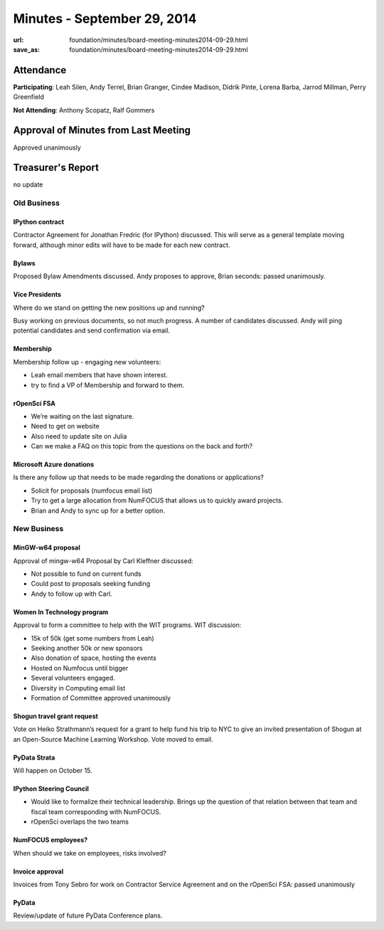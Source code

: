 Minutes - September 29, 2014
#############################
:url: foundation/minutes/board-meeting-minutes2014-09-29.html
:save_as: foundation/minutes/board-meeting-minutes2014-09-29.html


Attendance
----------
**Participating**:
Leah Silen, Andy Terrel, Brian Granger, Cindee Madison, Didrik Pinte, Lorena
Barba, Jarrod Millman, Perry Greenfield

**Not Attending**:
Anthony Scopatz, Ralf Gommers


Approval of Minutes from Last Meeting
-------------------------------------
Approved unanimously


Treasurer's Report
------------------
no update


Old Business
============

IPython contract
~~~~~~~~~~~~~~~~
Contractor Agreement for Jonathan Fredric (for IPython) discussed.  This will
serve as a general template moving forward, although minor edits will have to
be made for each new contract.

Bylaws
~~~~~~
Proposed Bylaw Amendments discussed.  Andy proposes to approve, Brian seconds:
passed unanimously.

Vice Presidents
~~~~~~~~~~~~~~~
Where do we stand on getting the new positions up and running?

Busy working on previous documents, so not much progress.  A number of
candidates discussed.  Andy will ping potential candidates and send
confirmation via email.

Membership
~~~~~~~~~~
Membership follow up - engaging new volunteers:

- Leah email members that have shown interest.
- try to find a VP of Membership and forward to them.

rOpenSci FSA
~~~~~~~~~~~~
- We’re waiting on the last signature.
- Need to get on website
- Also need to update site on Julia
- Can we make a FAQ on this topic from the questions on the back and forth?

Microsoft Azure donations
~~~~~~~~~~~~~~~~~~~~~~~~~
Is there any follow up that needs to be made regarding the donations or
applications?

- Solicit for proposals (numfocus email list)
- Try to get a large allocation from NumFOCUS that allows us to quickly award
  projects.
- Brian and Andy to sync up for a better option.


New Business
============

MinGW-w64 proposal
~~~~~~~~~~~~~~~~~~
Approval of mingw-w64 Proposal by Carl Kleffner discussed:

- Not possible to fund on current funds
- Could post to proposals seeking funding
- Andy to follow up with Carl.

Women In Technology program
~~~~~~~~~~~~~~~~~~~~~~~~~~~
Approval to form a committee to help with the WIT programs. WIT discussion:

- 15k of 50k (get some numbers from Leah)
- Seeking another 50k or new sponsors
- Also donation of space, hosting the events
- Hosted on Numfocus until bigger
- Several volunteers engaged.
- Diversity in Computing email list
- Formation of Committee approved unanimously

Shogun travel grant request
~~~~~~~~~~~~~~~~~~~~~~~~~~~
Vote on Heiko Strathmann’s request for a grant to help fund his trip to NYC to
give an invited presentation of Shogun at an Open-Source Machine Learning
Workshop.  Vote moved to email.

PyData Strata
~~~~~~~~~~~~~
Will happen on October 15.

IPython Steering Council
~~~~~~~~~~~~~~~~~~~~~~~~
- Would like to formalize their technical leadership. Brings up the question of
  that relation between that team and fiscal team corresponding with NumFOCUS.
- rOpenSci overlaps the two teams

NumFOCUS employees?
~~~~~~~~~~~~~~~~~~~
When should we take on employees, risks involved?

Invoice approval
~~~~~~~~~~~~~~~~
Invoices from Tony Sebro for work on Contractor Service Agreement and on the
rOpenSci FSA: passed unanimously

PyData
~~~~~~
Review/update of future PyData Conference plans.

